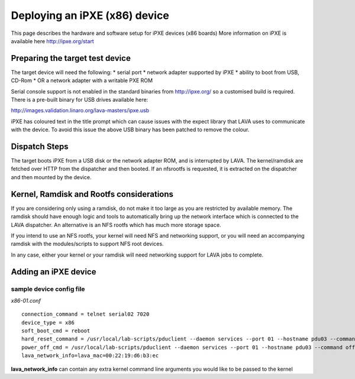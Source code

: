 Deploying an iPXE (x86) device
=================================

This page describes the hardware and software setup for iPXE devices (x86 boards)
More information on iPXE is available here http://ipxe.org/start


Preparing the target test device
-------------------------

The target device will need the following:
* serial port
* network adapter supported by iPXE
* ability to boot from USB, CD-Rom
* OR a network adapter with a writable PXE ROM

Serial console support is not enabled in the standard binaries from http://ipxe.org/ so
a customised build is required.
There is a pre-built binary for USB drives available here:

http://images.validation.linaro.org/lava-masters/ipxe.usb

iPXE has coloured text in the title prompt which can cause issues with the expect library
that LAVA uses to communicate with the device. To avoid this issue the above USB binary has
been patched to remove the colour.


Dispatch Steps
--------------

The target boots iPXE from a USB disk or the network adapter ROM, and is interrupted by LAVA.
The kernel/ramdisk are fetched over HTTP from the dispatcher and then booted.
If an nfsrootfs is requested, it is extracted on the dispatcher and then mounted by the device.


Kernel, Ramdisk and Rootfs considerations
-----------------------------------------

If you are considering only using a ramdisk, do not make it too large as you are restricted by available memory.
The ramdisk should have enough logic and tools to automatically bring up the network interface which is
connected to the LAVA dispatcher. An alternative is an NFS rootfs which has much more storage space.

If you intend to use an NFS rootfs, your kernel will need NFS and networking support, or you will need
an accompanying ramdisk with the modules/scripts to support NFS root devices.

In any case, either your kernel or your ramdisk will need networking support for LAVA jobs to complete.


Adding an iPXE device
------------------------

sample device config file
.........................

*x86-01.conf*

::

  connection_command = telnet serial02 7020
  device_type = x86
  soft_boot_cmd = reboot
  hard_reset_command = /usr/local/lab-scripts/pduclient --daemon services --port 01 --hostname pdu03 --command reboot
  power_off_cmd = /usr/local/lab-scripts/pduclient --daemon services --port 01 --hostname pdu03 --command off
  lava_network_info=lava_mac=00:22:19:d6:b3:ec

**lava_network_info** can contain any extra kernel command line arguments you would like to be passed to the kernel
